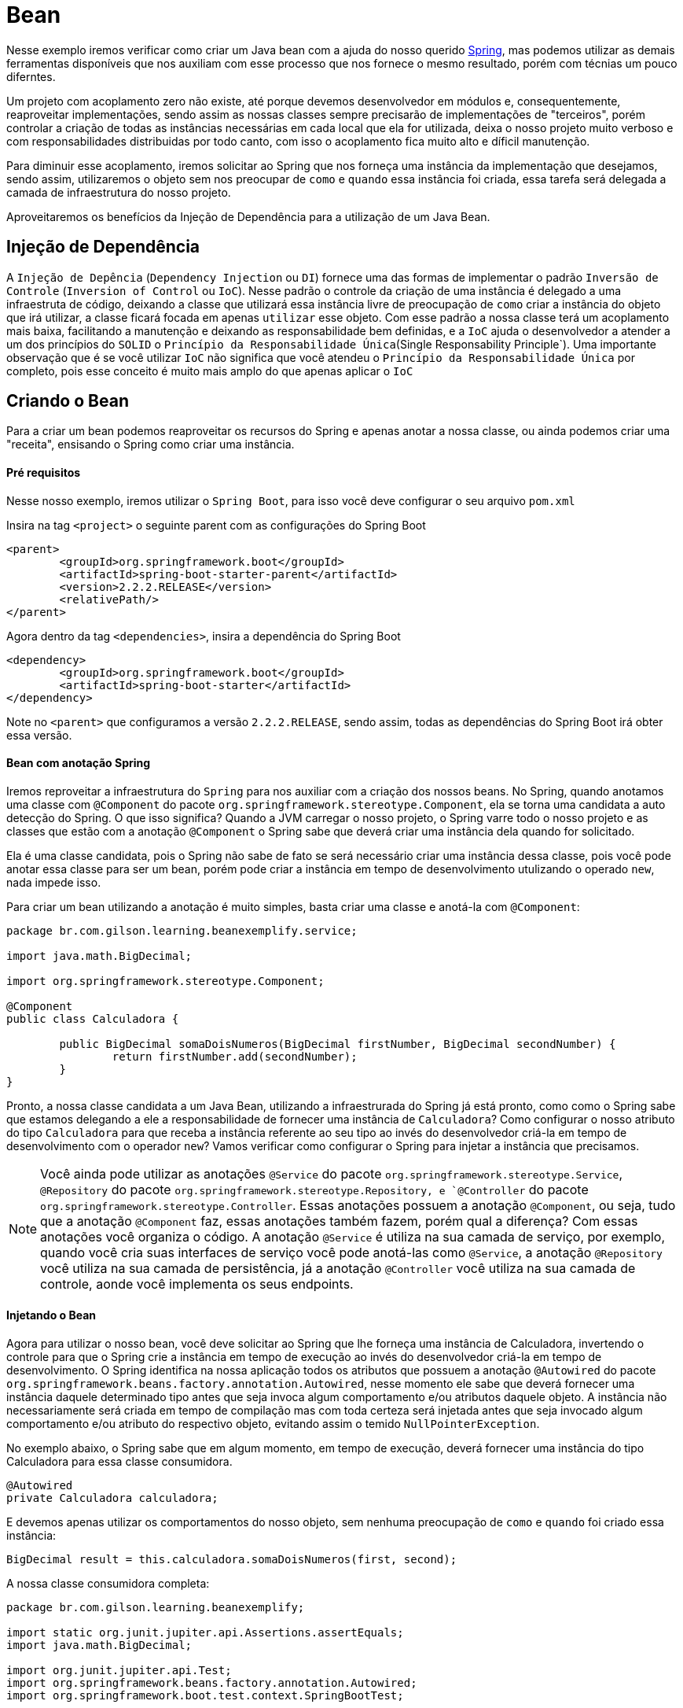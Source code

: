 = Bean

Nesse exemplo iremos verificar como criar um Java bean com a ajuda do nosso querido https://spring.io/[Spring], mas podemos utilizar as demais ferramentas disponíveis que nos auxiliam com esse processo que nos fornece o mesmo resultado, porém com técnias um pouco diferntes.

Um projeto com acoplamento zero não existe, até porque devemos desenvolvedor em módulos e, consequentemente, reaproveitar implementações, sendo assim as nossas classes sempre precisarão de implementações de "terceiros", porém controlar a criação de todas as instâncias necessárias em cada local que ela for utilizada, deixa o nosso projeto muito verboso e com responsabilidades distribuidas por todo canto, com isso o acoplamento fica muito alto e díficil manutenção.

Para diminuir esse acoplamento, iremos solicitar ao Spring que nos forneça uma instância da implementação que desejamos, sendo assim, utilizaremos o objeto sem nos preocupar de `como` e `quando` essa instância foi criada, essa tarefa será delegada a camada de infraestrutura do nosso projeto.

Aproveitaremos os benefícios da Injeção de Dependência para a utilização de um Java Bean.


== Injeção de Dependência

A `Injeção de Depência` (`Dependency Injection` ou `DI`) fornece uma das formas de implementar o padrão `Inversão de Controle` (`Inversion of Control` ou `IoC`). Nesse padrão o controle da criação de uma instância é delegado a uma infraestruta de código, deixando a classe que utilizará essa instância livre de preocupação de `como` criar a instância do objeto que irá utilizar, a classe ficará focada em apenas `utilizar` esse objeto. Com esse padrão a nossa classe terá um acoplamento mais baixa, facilitando a manutenção e deixando as responsabilidade bem definidas, e a `IoC` ajuda o desenvolvedor a atender a um dos princípios do `SOLID` o `Princípio da Responsabilidade Única`(Single Responsability Principle`). Uma importante observação que é se você utilizar `IoC` não significa que você atendeu o `Princípio da Responsabilidade Única` por completo, pois esse conceito é muito mais amplo do que apenas aplicar o `IoC`


== Criando o Bean

Para a criar um bean podemos reaproveitar os recursos do Spring e apenas anotar a nossa classe, ou ainda podemos criar uma "receita", ensisando o Spring como criar uma instância.

==== Pré requisitos

Nesse nosso exemplo, iremos utilizar o `Spring Boot`, para isso você deve configurar o seu arquivo `pom.xml`

Insira na tag `<project>` o seguinte parent com as configurações do Spring Boot

----
<parent>
	<groupId>org.springframework.boot</groupId>
	<artifactId>spring-boot-starter-parent</artifactId>
	<version>2.2.2.RELEASE</version>
	<relativePath/>
</parent>
----

Agora dentro da tag `<dependencies>`, insira a dependência do Spring Boot

----
<dependency>
	<groupId>org.springframework.boot</groupId>
	<artifactId>spring-boot-starter</artifactId>
</dependency>
----

Note no `<parent>` que configuramos a versão `2.2.2.RELEASE`, sendo assim, todas as dependências do Spring Boot irá obter essa versão.

==== Bean com anotação Spring

Iremos reproveitar a infraestrutura do `Spring` para nos auxiliar com a criação dos nossos beans. No Spring, quando anotamos uma classe com `@Component` do pacote `org.springframework.stereotype.Component`, ela se torna uma candidata a auto detecção do Spring. O que isso significa? Quando a JVM carregar o nosso projeto, o Spring varre todo o nosso projeto e as classes que estão com a anotação `@Component` o Spring sabe que deverá criar uma instância dela quando for solicitado.

Ela é uma classe candidata, pois o Spring não sabe de fato se será necessário criar uma instância dessa classe, pois você pode anotar essa classe para ser um bean, porém pode criar a instância em tempo de desenvolvimento utulizando o operado `new`, nada impede isso.

Para criar um bean utilizando a anotação é muito simples, basta criar uma classe e anotá-la com `@Component`:

----
package br.com.gilson.learning.beanexemplify.service;

import java.math.BigDecimal;

import org.springframework.stereotype.Component;

@Component
public class Calculadora {
	
	public BigDecimal somaDoisNumeros(BigDecimal firstNumber, BigDecimal secondNumber) {
		return firstNumber.add(secondNumber);
	}
}
----

Pronto, a nossa classe candidata a um Java Bean, utilizando a infraestrurada do Spring já está pronto, como como o Spring sabe que estamos delegando a ele a responsabilidade de fornecer uma instância de `Calculadora`? Como configurar o nosso atributo do tipo `Calculadora` para que receba a instância referente ao seu tipo ao invés do desenvolvedor criá-la em tempo de desenvolvimento com o operador `new`? Vamos verificar como configurar o Spring para injetar a instância que precisamos.

NOTE: Você ainda pode utilizar as anotações `@Service` do pacote `org.springframework.stereotype.Service`, `@Repository` do pacote `org.springframework.stereotype.Repository, e `@Controller` do pacote `org.springframework.stereotype.Controller`. Essas anotações possuem a anotação `@Component`, ou seja, tudo que a anotação `@Component` faz, essas anotações também fazem, porém qual a diferença? Com essas anotações você organiza o código. A anotação `@Service` é utiliza na sua camada de serviço, por exemplo, quando você cria suas interfaces de serviço você pode anotá-las como `@Service`, a anotação `@Repository` você utiliza na sua camada de persistência, já a anotação `@Controller` você utiliza na sua camada de controle, aonde você implementa os seus endpoints. 

==== Injetando o Bean

Agora para utilizar o nosso bean, você deve solicitar ao Spring que lhe forneça uma instância de Calculadora, invertendo o controle para que o Spring crie a instância em tempo de execução ao invés do desenvolvedor criá-la em tempo de desenvolvimento.
O Spring identifica na nossa aplicação todos os atributos que possuem a anotação `@Autowired` do pacote `org.springframework.beans.factory.annotation.Autowired`, nesse momento ele sabe que deverá fornecer uma instância daquele determinado tipo antes que seja invoca algum comportamento e/ou atributos daquele objeto. A instância não necessariamente será criada em tempo de compilação mas com toda certeza será injetada antes que seja invocado algum comportamento e/ou atributo do respectivo objeto, evitando assim o temido `NullPointerException`.

No exemplo abaixo, o Spring sabe que em algum momento, em tempo de execução, deverá fornecer uma instância do tipo Calculadora para essa classe consumidora.

----
@Autowired
private Calculadora calculadora;
----

E devemos apenas utilizar os comportamentos do nosso objeto, sem nenhuma preocupação de `como` e `quando` foi criado essa instância:

----
BigDecimal result = this.calculadora.somaDoisNumeros(first, second);
----

A nossa classe consumidora completa:

----
package br.com.gilson.learning.beanexemplify;

import static org.junit.jupiter.api.Assertions.assertEquals;
import java.math.BigDecimal;

import org.junit.jupiter.api.Test;
import org.springframework.beans.factory.annotation.Autowired;
import org.springframework.boot.test.context.SpringBootTest;

import br.com.gilson.learning.beanexemplify.service.Calculadora;

@SpringBootTest
public class CalculadoraTest {
	
	@Autowired
	private Calculadora calculadora;
	
	@Test
	public void deveSomarDoisNumeros() {
		BigDecimal first = new BigDecimal("12");
		BigDecimal second = new BigDecimal("10");
		
		BigDecimal expected = first.add(second);
		
		BigDecimal result = this.calculadora.somaDoisNumeros(first, second);
		
		assertEquals(expected, result, "Result equals 22");
	}

}
----

A inversão de controle somente será possível (no caso do Java Bean), quando você anota a classe que será composta com `@Component` e na classe que compoem anota o atributo com `@Autowired`, se uma dessas anotações não forem configuradas, o Spring não será capaz de assumir o controle da criação da instância. Se você não configurar a anotação `@Autowired` no atributo e não criar a instância em tempo de desenvolvimento, quando tentar utilizar algum comportamento e/ou atributo do objeto será lançado a exceção `NullPointerExcption` em tempo de execução, agora se você não configurar a anotação `@Component`, em tempo de compilação será lançada a exceção `org.springframework.beans.factory.NoSuchBeanDefinitionException`.

Para que o Spring injete o Bean, o seu projeto precisa utilizar um contexto do Spring. Nesse nosso exemplo, a classe de teste utiliza o contexto do Spring que é fornecido com a configuração da anotação `@SpringBootTest` do pacote `org.springframework.boot.test.context.SpringBootTest`, porém quando você utiliza esse tipo de injeção de dependência nas suas classes da aplicação, você deve configurar a anotação `@SpringBootApplication` do pacote `org.springframework.boot.autoconfigure.SpringBootApplication`na classe `main`. Assim que a JVM carrega a sua aplicação, o Spring fornecerá um contexto que fará a gestão da infra-estrutura da sua aplicação forcendo todos os seus beans configurados, tanto por você quanto os que são configurados nas dependências que você utiliza no seu projeto. 

=== Configurando o seu Bean

Em algumas ocasiões você precisará ensinar o Spring como criar um Bean. Por exemplo, você criou a classe `CalculadoraComNome` aonde é necessário informar o nome da calculadora no construtor, passando um parâmetro do tipo String. 

Se você anotar a classe com `@Component`, o Spring não tem como saber o que informar no construtor, e em tempo de compilação será lançado a exceção `org.springframework.beans.factory.NoSuchBeanDefinitionException` informando que não possui um bean qualificado disponível.

Nesse caso iremos orientar o Spring a criar uma instância de `CalculadoraComNome`, informando um nome no parâmetro.

Para configurar o nosso bean, precisamos de uma classe de configuração, pois ao carregar a aplicação na JVM, o Spring analisará todas as nossas configurações pré-estabelecida. Para isso crie uma classe com a anotação `@Configuration` do pacote `org.springframework.context.annotation.Configuration`

----
@Configuration
public class ConfigurationExemplify {

}
----

Agora vamos instruir o Spring a criar o nosso Bean. Para isso crie um método com o tipo de retorno da instância que será criado o nosso bean, no nosso exemplo `CalculadoraComNome` e anote esse método com `@Bean` do pacote `org.springframework.context.annotation.Bean`. O nome do método você que decide, porém não pode conter parâmetros. 

----
@Bean
public CalculadoraComNome getCalculadoraComNome() {
	return new CalculadoraComNome("HP");
}
----

NOTE: Na verdade você até pode inserir parâmetro nos métodos de configuração do Bean, porém o tipo desse parâmetro precisa ser injetado pelo Spring. 

Segue um exemplo da nossa classe `CalculadoraComNome`:

----
package br.com.gilson.learning.beanexemplify.config;

import org.springframework.context.annotation.Bean;
import org.springframework.context.annotation.Configuration;

import br.com.gilson.learning.beanexemplify.service.CalculadoraComNome;

@Configuration
public class ConfigurationExemplify {

	@Bean
	public CalculadoraComNome getCalculadoraComNome() {
		return new CalculadoraComNome("HP");
	}
}
----

A injeção dessa depdência é identico quando utilizamos o `@Compoenent`, devemos apenas anotar a nossa propriedade com o `@Autowired` que o Spring fará a injenção desse tipo em tempo de execução, olhe o teste abaixo:

----
package br.com.gilson.learning.beanexemplify;

import static org.hamcrest.MatcherAssert.assertThat;
import static org.hamcrest.Matchers.blankOrNullString;
import static org.hamcrest.Matchers.not;

import org.junit.jupiter.api.Test;
import org.springframework.beans.factory.annotation.Autowired;
import org.springframework.boot.test.context.SpringBootTest;

import br.com.gilson.learning.beanexemplify.service.CalculadoraComNome;

@SpringBootTest
public class CalculadoraComNomeTest {
	
	@Autowired
	private CalculadoraComNome calculadoraHP;
	
	@Test
	public void calculadoraDevePossuirUmNome() {
		
		assertThat( "Calculador não pode ter nome nulo ou vazio", this.calculadoraHP.getNome(), not(blankOrNullString()));
	}

}

----

Uma aplicação pode ter nenhuma ou várias classes de configuração personalizada, e dentro de cada classe de configuração pode ter um ou mais métodos de configuração de Bean. Se você configurar mais um Bean com o mesmo tipo, você deve identificá-lo. Por exemplo, caso você crie duas calculadoras, uma HP e outra Genéric, você deverá criar dois beans para o mesmo tipo porém com a devida identificação. Para identificar um Bean você pode informar no parâmetro `name` da anotação `@Bean` ou adicionar a notação `@Qualifier` do pacote `org.springframework.beans.factory.annotation.Qualifier` no método de configuração do Bean e informar o identificador. Observe no exemplo abaixo que criamos dois beans com o mesmo tipo, porém no primeiro exemplo informamos o identificar no parâmetro da anotação `Bean` e no segundo adicionamos a anotação `Qualifier`, ambos com o mesmo efeito.

----
package br.com.gilson.learning.beanexemplify.config;

import org.springframework.beans.factory.annotation.Qualifier;
import org.springframework.context.annotation.Bean;
import org.springframework.context.annotation.Configuration;

import br.com.gilson.learning.beanexemplify.service.CalculadoraComNome;

@Configuration
public class ConfigurationExemplify {
	
	@Bean(name = "HP")
	public CalculadoraComNome getCalculadoraComNomeHP() {
		return new CalculadoraComNome("HP");
	}
	
	@Bean
	@Qualifier("Generic")
	public CalculadoraComNome getCalculadoraComNomeGeneric() {
		return new CalculadoraComNome("Genérico");
	}
}
----

Agora para utilizar o nosso Bean, devemos adicionar a anotação `Qualifier` na propriedade e informar o nome do Bean que desejamos utilizar. Veja:

----
package br.com.gilson.learning.beanexemplify;

import static org.hamcrest.MatcherAssert.assertThat;
import static org.hamcrest.Matchers.blankOrNullString;
import static org.hamcrest.Matchers.not;
import static org.junit.jupiter.api.Assertions.assertEquals;

import org.junit.jupiter.api.Test;
import org.springframework.beans.factory.annotation.Autowired;
import org.springframework.beans.factory.annotation.Qualifier;
import org.springframework.boot.test.context.SpringBootTest;

import br.com.gilson.learning.beanexemplify.service.CalculadoraComNome;

@SpringBootTest
public class CalculadoraComNomeTest {

	@Autowired
	@Qualifier("HP")
	private CalculadoraComNome calculadoraHP;
	
	@Autowired
	@Qualifier("Generic")
	private CalculadoraComNome calculadoraGeneric;
	
	@Test
	public void calculadoraDevePossuirUmNome() {
		
		assertThat("Calculador não pode ter nome nulo ou vazio", this.calculadoraHP.getNome(), not(blankOrNullString()));
	}
	
	@Test
	public void calculadoraDevePossuirNomeHP() {
		
		assertEquals("HP", this.calculadoraHP.getNome(), "Calculadora HP");
	}
	
	@Test
	public void calculadoraDevePossuirNomeGeneric() {
		
		assertEquals("Genérico", this.calculadoraGeneric.getNome(), "Calculadora Genérica");
	}

}
----


== Conclusão

Essa é uma das formas que criamos e utilizamos nossos Beans no Spring com o benefício das anotações, note que ficou bem simples e tudo configurado programaticamente, nada de XML.

Você possui outras formas para configurar o seu Bean, inclusive utilizando o XML.

Você também possui outras ferramentas que nos auxiliam com a Inversão de Controle e Injeção de dependência, o universo do Java é amplo e praticamente quase em tudo possui mais de uma maneira de fazer a coisa certa.

